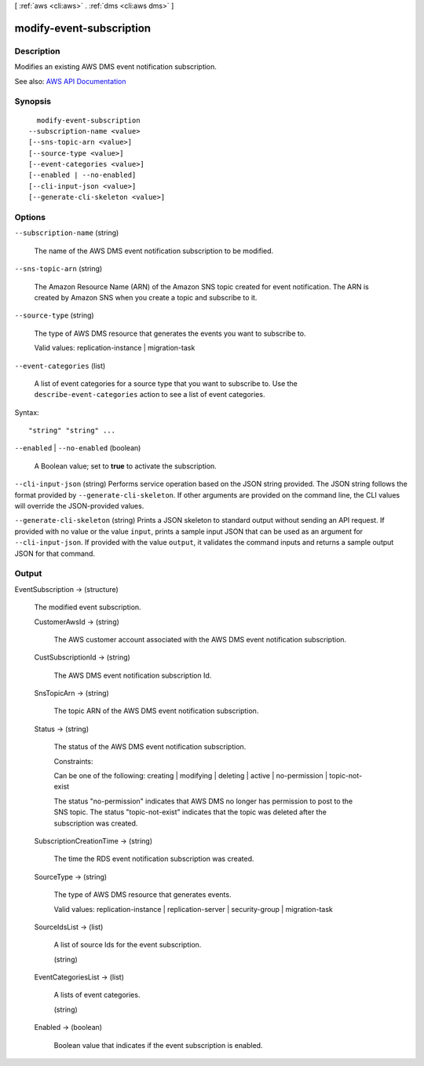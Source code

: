 [ :ref:`aws <cli:aws>` . :ref:`dms <cli:aws dms>` ]

.. _cli:aws dms modify-event-subscription:


*************************
modify-event-subscription
*************************



===========
Description
===========



Modifies an existing AWS DMS event notification subscription. 



See also: `AWS API Documentation <https://docs.aws.amazon.com/goto/WebAPI/dms-2016-01-01/ModifyEventSubscription>`_


========
Synopsis
========

::

    modify-event-subscription
  --subscription-name <value>
  [--sns-topic-arn <value>]
  [--source-type <value>]
  [--event-categories <value>]
  [--enabled | --no-enabled]
  [--cli-input-json <value>]
  [--generate-cli-skeleton <value>]




=======
Options
=======

``--subscription-name`` (string)


  The name of the AWS DMS event notification subscription to be modified.

  

``--sns-topic-arn`` (string)


  The Amazon Resource Name (ARN) of the Amazon SNS topic created for event notification. The ARN is created by Amazon SNS when you create a topic and subscribe to it.

  

``--source-type`` (string)


  The type of AWS DMS resource that generates the events you want to subscribe to. 

   

  Valid values: replication-instance | migration-task

  

``--event-categories`` (list)


  A list of event categories for a source type that you want to subscribe to. Use the ``describe-event-categories`` action to see a list of event categories. 

  



Syntax::

  "string" "string" ...



``--enabled`` | ``--no-enabled`` (boolean)


  A Boolean value; set to **true** to activate the subscription. 

  

``--cli-input-json`` (string)
Performs service operation based on the JSON string provided. The JSON string follows the format provided by ``--generate-cli-skeleton``. If other arguments are provided on the command line, the CLI values will override the JSON-provided values.

``--generate-cli-skeleton`` (string)
Prints a JSON skeleton to standard output without sending an API request. If provided with no value or the value ``input``, prints a sample input JSON that can be used as an argument for ``--cli-input-json``. If provided with the value ``output``, it validates the command inputs and returns a sample output JSON for that command.



======
Output
======

EventSubscription -> (structure)

  

  The modified event subscription.

  

  CustomerAwsId -> (string)

    

    The AWS customer account associated with the AWS DMS event notification subscription.

    

    

  CustSubscriptionId -> (string)

    

    The AWS DMS event notification subscription Id.

    

    

  SnsTopicArn -> (string)

    

    The topic ARN of the AWS DMS event notification subscription.

    

    

  Status -> (string)

    

    The status of the AWS DMS event notification subscription.

     

    Constraints:

     

    Can be one of the following: creating | modifying | deleting | active | no-permission | topic-not-exist

     

    The status "no-permission" indicates that AWS DMS no longer has permission to post to the SNS topic. The status "topic-not-exist" indicates that the topic was deleted after the subscription was created.

    

    

  SubscriptionCreationTime -> (string)

    

    The time the RDS event notification subscription was created.

    

    

  SourceType -> (string)

    

    The type of AWS DMS resource that generates events. 

     

    Valid values: replication-instance | replication-server | security-group | migration-task

    

    

  SourceIdsList -> (list)

    

    A list of source Ids for the event subscription.

    

    (string)

      

      

    

  EventCategoriesList -> (list)

    

    A lists of event categories.

    

    (string)

      

      

    

  Enabled -> (boolean)

    

    Boolean value that indicates if the event subscription is enabled.

    

    

  


